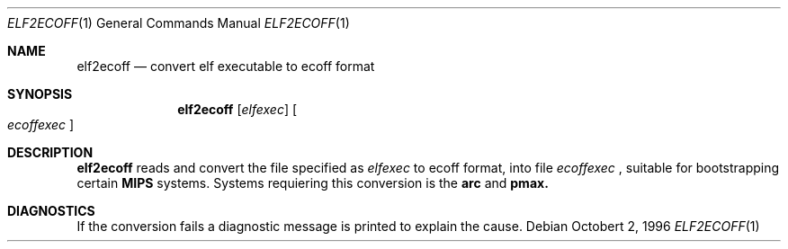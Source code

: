 .\"	$OpenBSD: src/usr.bin/elf2ecoff/Attic/elf2ecoff.1,v 1.1 1996/10/02 21:52:32 pefo Exp $
.\"
.\" Copyright (c) 1996 Per Fogelstrom
.\" 
.\" Redistribution and use in source and binary forms, with or without
.\" modification, are permitted provided that the following conditions
.\" are met:
.\" 1. Redistributions of source code must retain the above copyright
.\"    notice, this list of conditions and the following disclaimer.
.\" 2. Redistributions in binary form must reproduce the above copyright
.\"    notice, this list of conditions and the following disclaimer in the
.\"    documentation and/or other materials provided with the distribution.
.\" 3. All advertising materials mentioning features or use of this software
.\"    must display the following acknowledgement:
.\"	This product includes software developed under OpenBSD by
.\"	Per Fogelstrom.
.\" 4. The name of the author may not be used to endorse or promote products
.\"    derived from this software without specific prior written permission.
.\"
.\" THIS SOFTWARE IS PROVIDED BY THE AUTHOR ``AS IS'' AND ANY EXPRESS
.\" OR IMPLIED WARRANTIES, INCLUDING, BUT NOT LIMITED TO, THE IMPLIED
.\" WARRANTIES OF MERCHANTABILITY AND FITNESS FOR A PARTICULAR PURPOSE
.\" ARE DISCLAIMED.  IN NO EVENT SHALL THE AUTHOR BE LIABLE FOR ANY
.\" DIRECT, INDIRECT, INCIDENTAL, SPECIAL, EXEMPLARY, OR CONSEQUENTIAL
.\" DAMAGES (INCLUDING, BUT NOT LIMITED TO, PROCUREMENT OF SUBSTITUTE GOODS
.\" OR SERVICES; LOSS OF USE, DATA, OR PROFITS; OR BUSINESS INTERRUPTION)
.\" HOWEVER CAUSED AND ON ANY THEORY OF LIABILITY, WHETHER IN CONTRACT, STRICT
.\" LIABILITY, OR TORT (INCLUDING NEGLIGENCE OR OTHERWISE) ARISING IN ANY WAY
.\" OUT OF THE USE OF THIS SOFTWARE, EVEN IF ADVISED OF THE POSSIBILITY OF
.\" SUCH DAMAGE.
.\"
.\"
.Dd Octobert 2, 1996
.Dt ELF2ECOFF 1
.Os
.Sh NAME
.Nm elf2ecoff
.Nd convert elf executable to ecoff format
.Sh SYNOPSIS
.Nm elf2ecoff
.Op Ar elfexec
.Oo
.Ar ecoffexec
.Oc
.Sh DESCRIPTION
.Nm elf2ecoff
reads and convert the file specified as
.Ar elfexec
to ecoff format, into file
.Ar ecoffexec
, suitable for bootstrapping certain
.Nm MIPS
systems. Systems requiering this
conversion is the
.Nm arc
and
.Nm pmax.
.Sh DIAGNOSTICS
If the conversion fails a diagnostic message is printed to explain the cause.

